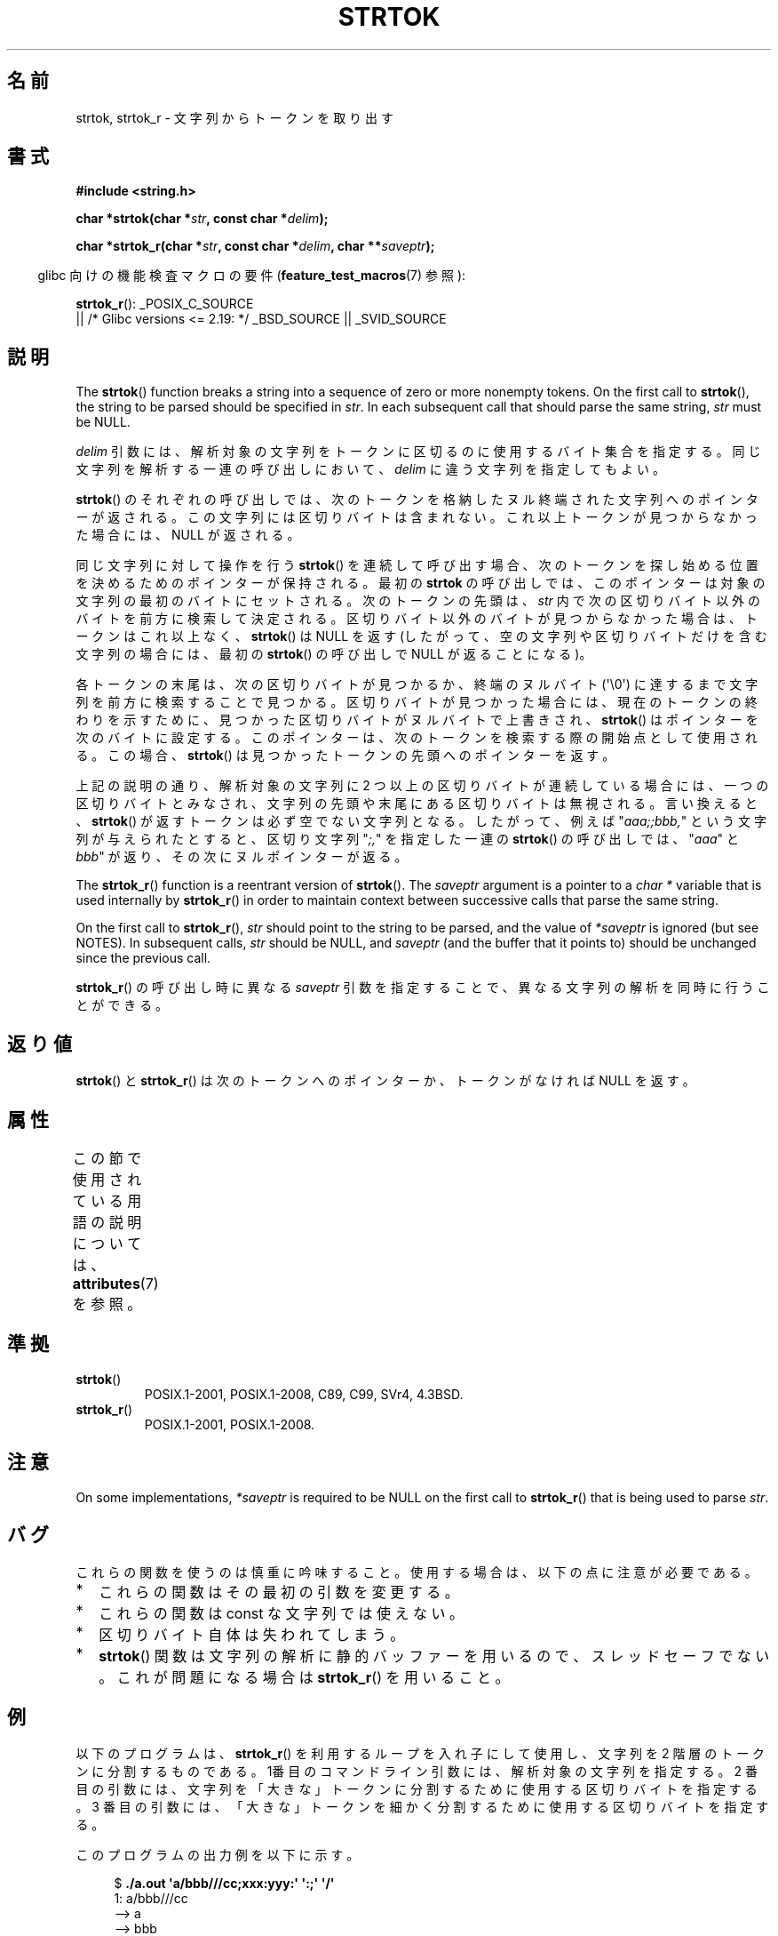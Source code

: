 .\" Copyright (C) 2005, 2013 Michael Kerrisk <mtk.manpages@gmail.com>
.\" a few fragments from an earlier (1996) version by
.\" Andries Brouwer (aeb@cwi.nl) remain.
.\"
.\" %%%LICENSE_START(VERBATIM)
.\" Permission is granted to make and distribute verbatim copies of this
.\" manual provided the copyright notice and this permission notice are
.\" preserved on all copies.
.\"
.\" Permission is granted to copy and distribute modified versions of this
.\" manual under the conditions for verbatim copying, provided that the
.\" entire resulting derived work is distributed under the terms of a
.\" permission notice identical to this one.
.\"
.\" Since the Linux kernel and libraries are constantly changing, this
.\" manual page may be incorrect or out-of-date.  The author(s) assume no
.\" responsibility for errors or omissions, or for damages resulting from
.\" the use of the information contained herein.  The author(s) may not
.\" have taken the same level of care in the production of this manual,
.\" which is licensed free of charge, as they might when working
.\" professionally.
.\"
.\" Formatted or processed versions of this manual, if unaccompanied by
.\" the source, must acknowledge the copyright and authors of this work.
.\" %%%LICENSE_END
.\"
.\" Rewritten old page, 960210, aeb@cwi.nl
.\" Updated, added strtok_r. 2000-02-13 Nicolás Lichtmaier <nick@debian.org>
.\" 2005-11-17, mtk: Substantial parts rewritten
.\" 2013-05-19, mtk: added much further detail on the operation of strtok()
.\"
.\"*******************************************************************
.\"
.\" This file was generated with po4a. Translate the source file.
.\"
.\"*******************************************************************
.\"
.\" Japanese Version Copyright (c) 1998 Ishii Tatsuo all rights reserved.
.\" Translated 1998-03-27, Ishii Tatsuo <rfun@azusa.shinshu-u.ac.jp>
.\" Updated 2000-04-05, Kentaro Shirakata <argrath@ub32.org>
.\" Updated 2000-09-21, Kentaro Shirakata
.\" Updated 2002-03-28, Kentaro Shirakata
.\" Updated 2005-11-19, Akihiro MOTOKI <amotoki@dd.iij4u.or.jp>
.\" Updated 2012-05-29, Akihiro MOTOKI <amotoki@gmail.com>
.\" Updated 2013-07-22, Akihiro MOTOKI <amotoki@gmail.com>
.\" Updated 2013-07-31, Akihiro MOTOKI <amotoki@gmail.com>
.\"
.TH STRTOK 3 2020\-11\-01 GNU "Linux Programmer's Manual"
.SH 名前
strtok, strtok_r \- 文字列からトークンを取り出す
.SH 書式
.nf
\fB#include <string.h>\fP
.PP
\fBchar *strtok(char *\fP\fIstr\fP\fB, const char *\fP\fIdelim\fP\fB);\fP
.PP
\fBchar *strtok_r(char *\fP\fIstr\fP\fB, const char *\fP\fIdelim\fP\fB, char **\fP\fIsaveptr\fP\fB);\fP
.fi
.PP
.RS -4
glibc 向けの機能検査マクロの要件 (\fBfeature_test_macros\fP(7)  参照):
.RE
.PP
.ad l
\fBstrtok_r\fP():
_POSIX_C_SOURCE
    || /* Glibc versions <= 2.19: */ _BSD_SOURCE || _SVID_SOURCE
.ad b
.SH 説明
The \fBstrtok\fP()  function breaks a string into a sequence of zero or more
nonempty tokens.  On the first call to \fBstrtok\fP(), the string to be parsed
should be specified in \fIstr\fP.  In each subsequent call that should parse
the same string, \fIstr\fP must be NULL.
.PP
\fIdelim\fP 引数には、解析対象の文字列をトークンに区切るのに使用する
バイト集合を指定する。同じ文字列を解析する一連の呼び出しにおいて、
\fIdelim\fP に違う文字列を指定してもよい。
.PP
\fBstrtok\fP() のそれぞれの呼び出しでは、次のトークンを格納したヌル終端
された文字列へのポインターが返される。この文字列には区切りバイトは含まれ
ない。これ以上トークンが見つからなかった場合には、NULL が返される。
.PP
同じ文字列に対して操作を行う \fBstrtok\fP() を連続して呼び出す場合、 次のトークンを探し始める位置を決めるためのポインターが保持される。
最初の \fBstrtok\fP の呼び出しでは、 このポインターは対象の文字列の最初のバイトにセットされる。 次のトークンの先頭は、 \fIstr\fP
内で次の区切りバイト以外のバイトを前方に検索して決定される。 区切りバイト以外のバイトが見つからなかった場合は、 トークンはこれ以上なく、
\fBstrtok\fP() は NULL を返す (したがって、 空の文字列や区切りバイトだけを含む文字列の場合には、 最初の \fBstrtok\fP()
の呼び出しで NULL が返ることになる)。
.PP
各トークンの末尾は、次の区切りバイトが見つかるか、終端のヌルバイト (\(aq\e0\(aq) に達するまで文字列を前方に検索することで見つかる。
区切りバイトが見つかった場合には、 現在のトークンの終わりを示すために、 見つかった区切りバイトがヌルバイトで上書きされ、 \fBstrtok\fP()
はポインターを次のバイトに設定する。 このポインターは、次のトークンを検索する際の開始点として使用される。 この場合、 \fBstrtok\fP()
は見つかったトークンの先頭へのポインターを返す。
.PP
上記の説明の通り、 解析対象の文字列に 2 つ以上の区切りバイトが連続している場合には、 一つの区切りバイトとみなされ、
文字列の先頭や末尾にある区切りバイトは無視される。 言い換えると、 \fBstrtok\fP() が返すトークンは必ず空でない文字列となる。
したがって、例えば "\fIaaa;;bbb,\fP" という文字列が与えられたとすると、 区切り文字列 "\fI;,\fP" を指定した一連の
\fBstrtok\fP() の呼び出しでは、 "\fIaaa\fP" と \fIbbb\fP" が返り、その次にヌルポインターが返る。
.PP
The \fBstrtok_r\fP()  function is a reentrant version of \fBstrtok\fP().  The
\fIsaveptr\fP argument is a pointer to a \fIchar\ *\fP variable that is used
internally by \fBstrtok_r\fP()  in order to maintain context between successive
calls that parse the same string.
.PP
On the first call to \fBstrtok_r\fP(), \fIstr\fP should point to the string to be
parsed, and the value of \fI*saveptr\fP is ignored (but see NOTES).  In
subsequent calls, \fIstr\fP should be NULL, and \fIsaveptr\fP (and the buffer that
it points to)  should be unchanged since the previous call.
.PP
\fBstrtok_r\fP()  の呼び出し時に異なる \fIsaveptr\fP 引数を指定することで、 異なる文字列の解析を同時に行うことができる。
.SH 返り値
\fBstrtok\fP()  と \fBstrtok_r\fP()  は次のトークンへのポインターか、 トークンがなければ NULL を返す。
.SH 属性
この節で使用されている用語の説明については、 \fBattributes\fP(7) を参照。
.TS
allbox;
lb lb lb
l l l.
インターフェース	属性	値
T{
\fBstrtok\fP()
T}	Thread safety	MT\-Unsafe race:strtok
T{
\fBstrtok_r\fP()
T}	Thread safety	MT\-Safe
.TE
.SH 準拠
.TP 
\fBstrtok\fP()
POSIX.1\-2001, POSIX.1\-2008, C89, C99, SVr4, 4.3BSD.
.TP 
\fBstrtok_r\fP()
POSIX.1\-2001, POSIX.1\-2008.
.SH 注意
.\" Tru64, according to its manual page
On some implementations, \fI*saveptr\fP is required to be NULL on the first
call to \fBstrtok_r\fP()  that is being used to parse \fIstr\fP.
.SH バグ
これらの関数を使うのは慎重に吟味すること。 使用する場合は、以下の点に注意が必要である。
.IP * 2
これらの関数はその最初の引数を変更する。
.IP *
これらの関数は const な文字列では使えない。
.IP *
区切りバイト自体は失われてしまう。
.IP *
\fBstrtok\fP()  関数は文字列の解析に静的バッファーを用いるので、スレッドセーフでない。 これが問題になる場合は \fBstrtok_r\fP()
を用いること。
.SH 例
以下のプログラムは、 \fBstrtok_r\fP() を利用するループを入れ子にして使用し、
文字列を 2 階層のトークンに分割するものである。 1番目のコマンドライン
引数には、解析対象の文字列を指定する。 2 番目の引数には、文字列を
「大きな」トークンに分割するために 使用する区切りバイトを指定する。
3 番目の引数には、「大きな」トークンを細かく分割するために使用する
区切りバイトを指定する。
.PP
このプログラムの出力例を以下に示す。
.PP
.in +4n
.EX
$\fB ./a.out \(aqa/bbb///cc;xxx:yyy:\(aq \(aq:;\(aq \(aq/\(aq\fP
1: a/bbb///cc
         \-\-> a
         \-\-> bbb
         \-\-> cc
2: xxx
         \-\-> xxx
3: yyy
         \-\-> yyy
.EE
.in
.SS プログラムのソース
\&
.EX
#include <stdio.h>
#include <stdlib.h>
#include <string.h>

int
main(int argc, char *argv[])
{
    char *str1, *str2, *token, *subtoken;
    char *saveptr1, *saveptr2;

    if (argc != 4) {
        fprintf(stderr, "Usage: %s string delim subdelim\en",
                argv[0]);
        exit(EXIT_FAILURE);
    }

    for (int j = 1, str1 = argv[1]; ; j++, str1 = NULL) {
        token = strtok_r(str1, argv[2], &saveptr1);
        if (token == NULL)
            break;
        printf("%d: %s\en", j, token);

        for (str2 = token; ; str2 = NULL) {
            subtoken = strtok_r(str2, argv[3], &saveptr2);
            if (subtoken == NULL)
                break;
            printf("\t \-\-> %s\en", subtoken);
        }
    }

    exit(EXIT_SUCCESS);
}
.EE
.PP
\fBstrtok\fP()  を使った別のプログラム例が \fBgetaddrinfo_a\fP(3)  にある。
.SH 関連項目
\fBindex\fP(3), \fBmemchr\fP(3), \fBrindex\fP(3), \fBstrchr\fP(3), \fBstring\fP(3),
\fBstrpbrk\fP(3), \fBstrsep\fP(3), \fBstrspn\fP(3), \fBstrstr\fP(3), \fBwcstok\fP(3)
.SH この文書について
この man ページは Linux \fIman\-pages\fP プロジェクトのリリース 5.10 の一部である。プロジェクトの説明とバグ報告に関する情報は
\%https://www.kernel.org/doc/man\-pages/ に書かれている。
